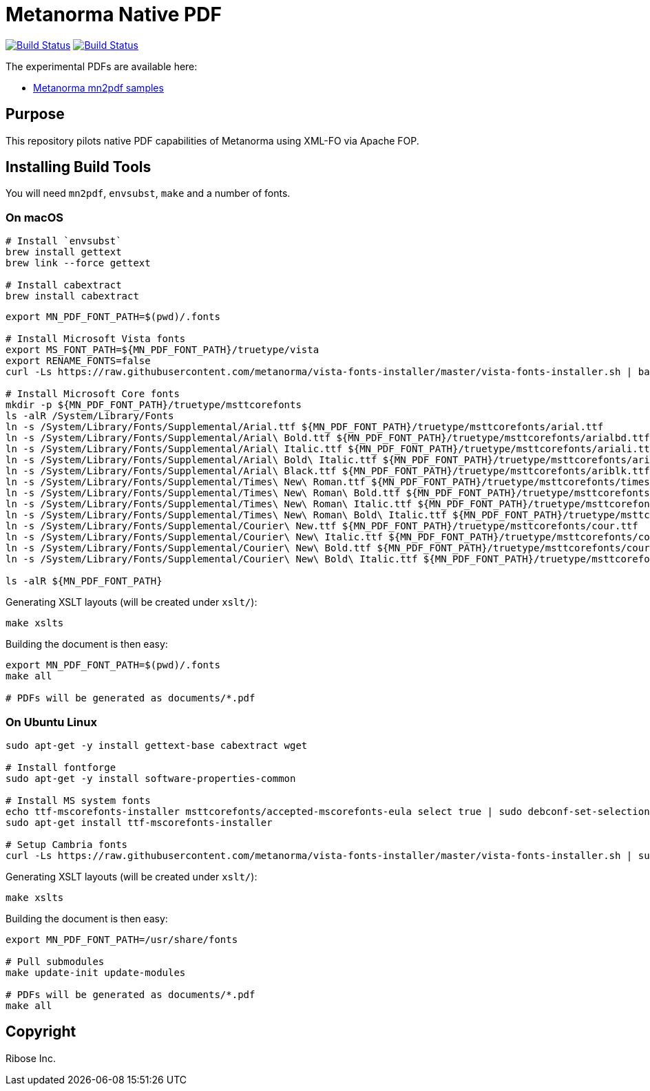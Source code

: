 = Metanorma Native PDF

image:https://github.com/metanorma/mn-native-pdf/workflows/ubuntu/badge.svg["Build Status", link="https://github.com/metanorma/mn-native-pdf/actions?workflow=ubuntu"]
image:https://github.com/metanorma/mn-native-pdf/workflows/macos/badge.svg["Build Status", link="https://github.com/metanorma/mn-native-pdf/actions?workflow=macos"]

The experimental PDFs are available here:

* https://metanorma.github.io/mn-native-pdf/[Metanorma mn2pdf samples]


== Purpose

This repository pilots native PDF capabilities of Metanorma using XML-FO via Apache FOP.


== Installing Build Tools

You will need `mn2pdf`, `envsubst`, `make` and a number of fonts.

=== On macOS

[source,sh]
----
# Install `envsubst`
brew install gettext
brew link --force gettext

# Install cabextract
brew install cabextract
----

[source,sh]
----
export MN_PDF_FONT_PATH=$(pwd)/.fonts

# Install Microsoft Vista fonts
export MS_FONT_PATH=${MN_PDF_FONT_PATH}/truetype/vista
export RENAME_FONTS=false
curl -Ls https://raw.githubusercontent.com/metanorma/vista-fonts-installer/master/vista-fonts-installer.sh | bash

# Install Microsoft Core fonts
mkdir -p ${MN_PDF_FONT_PATH}/truetype/msttcorefonts
ls -alR /System/Library/Fonts
ln -s /System/Library/Fonts/Supplemental/Arial.ttf ${MN_PDF_FONT_PATH}/truetype/msttcorefonts/arial.ttf
ln -s /System/Library/Fonts/Supplemental/Arial\ Bold.ttf ${MN_PDF_FONT_PATH}/truetype/msttcorefonts/arialbd.ttf
ln -s /System/Library/Fonts/Supplemental/Arial\ Italic.ttf ${MN_PDF_FONT_PATH}/truetype/msttcorefonts/ariali.ttf
ln -s /System/Library/Fonts/Supplemental/Arial\ Bold\ Italic.ttf ${MN_PDF_FONT_PATH}/truetype/msttcorefonts/arialbi.ttf
ln -s /System/Library/Fonts/Supplemental/Arial\ Black.ttf ${MN_PDF_FONT_PATH}/truetype/msttcorefonts/ariblk.ttf
ln -s /System/Library/Fonts/Supplemental/Times\ New\ Roman.ttf ${MN_PDF_FONT_PATH}/truetype/msttcorefonts/times.ttf
ln -s /System/Library/Fonts/Supplemental/Times\ New\ Roman\ Bold.ttf ${MN_PDF_FONT_PATH}/truetype/msttcorefonts/timesbd.ttf
ln -s /System/Library/Fonts/Supplemental/Times\ New\ Roman\ Italic.ttf ${MN_PDF_FONT_PATH}/truetype/msttcorefonts/timesi.ttf
ln -s /System/Library/Fonts/Supplemental/Times\ New\ Roman\ Bold\ Italic.ttf ${MN_PDF_FONT_PATH}/truetype/msttcorefonts/timesbi.ttf
ln -s /System/Library/Fonts/Supplemental/Courier\ New.ttf ${MN_PDF_FONT_PATH}/truetype/msttcorefonts/cour.ttf
ln -s /System/Library/Fonts/Supplemental/Courier\ New\ Italic.ttf ${MN_PDF_FONT_PATH}/truetype/msttcorefonts/couri.ttf
ln -s /System/Library/Fonts/Supplemental/Courier\ New\ Bold.ttf ${MN_PDF_FONT_PATH}/truetype/msttcorefonts/courbd.ttf
ln -s /System/Library/Fonts/Supplemental/Courier\ New\ Bold\ Italic.ttf ${MN_PDF_FONT_PATH}/truetype/msttcorefonts/courbi.ttf

ls -alR ${MN_PDF_FONT_PATH}
----

Generating XSLT layouts (will be created under `xslt/`):

[source,sh]
----
make xslts
----

Building the document is then easy:

[source,sh]
----

export MN_PDF_FONT_PATH=$(pwd)/.fonts
make all

# PDFs will be generated as documents/*.pdf
----

=== On Ubuntu Linux

[source,sh]
----
sudo apt-get -y install gettext-base cabextract wget

# Install fontforge
sudo apt-get -y install software-properties-common

# Install MS system fonts
echo ttf-mscorefonts-installer msttcorefonts/accepted-mscorefonts-eula select true | sudo debconf-set-selections
sudo apt-get install ttf-mscorefonts-installer

# Setup Cambria fonts
curl -Ls https://raw.githubusercontent.com/metanorma/vista-fonts-installer/master/vista-fonts-installer.sh | sudo bash
----


Generating XSLT layouts (will be created under `xslt/`):

[source,sh]
----
make xslts
----


Building the document is then easy:

[source,sh]
----
export MN_PDF_FONT_PATH=/usr/share/fonts

# Pull submodules
make update-init update-modules

# PDFs will be generated as documents/*.pdf
make all
----


== Copyright

Ribose Inc.
